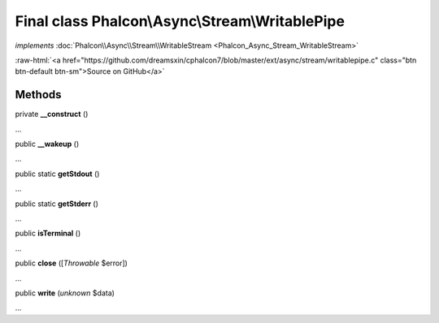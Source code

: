 Final class **Phalcon\\Async\\Stream\\WritablePipe**
====================================================

*implements* :doc:`Phalcon\\Async\\Stream\\WritableStream <Phalcon_Async_Stream_WritableStream>`

.. role:: raw-html(raw)
   :format: html

:raw-html:`<a href="https://github.com/dreamsxin/cphalcon7/blob/master/ext/async/stream/writablepipe.c" class="btn btn-default btn-sm">Source on GitHub</a>`

Methods
-------

private  **__construct** ()

...


public  **__wakeup** ()

...


public static  **getStdout** ()

...


public static  **getStderr** ()

...


public  **isTerminal** ()

...


public  **close** ([*Throwable* $error])

...


public  **write** (*unknown* $data)

...


